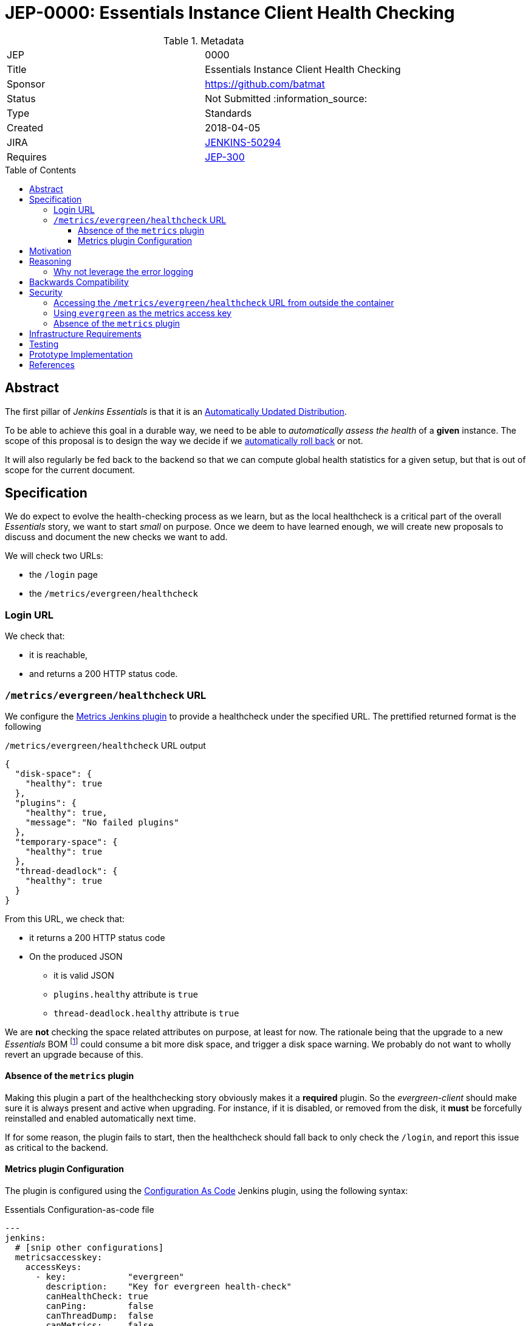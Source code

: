 = JEP-0000: Essentials Instance Client Health Checking
:toc: preamble
:toclevels: 3
ifdef::env-github[]
:tip-caption: :bulb:
:note-caption: :information_source:
:important-caption: :heavy_exclamation_mark:
:caution-caption: :fire:
:warning-caption: :warning:
endif::[]

.Metadata
[cols="2"]
|===
| JEP
| 0000

| Title
| Essentials Instance Client Health Checking

| Sponsor
| https://github.com/batmat

// Use the script `set-jep-status <jep-number> <status>` to update the status.
| Status
| Not Submitted :information_source:

| Type
| Standards

| Created
| 2018-04-05
//
//
// Uncomment if there is an associated placeholder JIRA issue.
| JIRA
| https://issues.jenkins-ci.org/browse/JENKINS-50294[JENKINS-50294]
//
//
// Uncomment if there will be a BDFL delegate for this JEP.
//| BDFL-Delegate
//| :bulb: Link to github user page :bulb:
//
//
// Uncomment if discussion will occur in forum other than jenkinsci-dev@ mailing list.
//| Discussions-To
//| :bulb: Link to where discussion and final status announcement will occur :bulb:
//
//
// Uncomment if this JEP depends on one or more other JEPs.
| Requires
| link:https://github.com/jenkinsci/jep/tree/master/jep/300[JEP-300]
//
//
// Uncomment and fill if this JEP is rendered obsolete by a later JEP
//| Superseded-By
//| :bulb: JEP-NUMBER :bulb:
//
//
// Uncomment when this JEP status is set to Accepted, Rejected or Withdrawn.
//| Resolution
//| :bulb: Link to relevant post in the jenkinsci-dev@ mailing list archives :bulb:

|===


== Abstract

The first pillar of _Jenkins Essentials_ is that it is an link:https://github.com/jenkinsci/jep/tree/master/jep/300#auto-update[Automatically Updated Distribution].

To be able to achieve this goal in a durable way, we need to be able to _automatically assess the health_ of a *given* instance.
The scope of this proposal is to design the way we decide if we link:https://github.com/jenkinsci/jep/tree/master/jep/302[automatically roll back] or not.

It will also regularly be fed back to the backend so that we can compute global health statistics for a given setup, but that is out of scope for the current document.

== Specification

We do expect to evolve the health-checking process as we learn, but as the local healthcheck is a critical part of the overall _Essentials_ story, we want to start _small_ on purpose.
Once we deem to have learned enough, we will create new proposals to discuss and document the new checks we want to add.

We will check two URLs:

* the `/login` page
* the `/metrics/evergreen/healthcheck`

=== Login URL

We check that:

* it is reachable,
* and returns a 200 HTTP status code.

=== `/metrics/evergreen/healthcheck` URL

We configure the link:https://github.com/jenkinsci/metrics-plugin/[Metrics Jenkins plugin] to provide a healthcheck under the specified URL.
The prettified returned format is the following

[source,json,title=`/metrics/evergreen/healthcheck` URL output]
{
  "disk-space": {
    "healthy": true
  },
  "plugins": {
    "healthy": true,
    "message": "No failed plugins"
  },
  "temporary-space": {
    "healthy": true
  },
  "thread-deadlock": {
    "healthy": true
  }
}

From this URL, we check that:

* it returns a 200 HTTP status code
* On the produced JSON
** it is valid JSON
** `plugins.healthy` attribute is `true`
** `thread-deadlock.healthy` attribute is `true`

We are *not* checking the space related attributes on purpose, at least for now.
The rationale being that the upgrade to a new _Essentials_ BOM
footnote:[Bill Of Materials: the configuration file describing what an Essentials release is made of: what exact WAR version, which plugins, etc.]
 could consume a bit more disk space, and trigger a disk space warning.
We probably do not want to wholly revert an upgrade because of this.

==== Absence of the `metrics` plugin

Making this plugin a part of the healthchecking story obviously makes it a *required* plugin.
So the _evergreen-client_ should make sure it is always present and active when upgrading.
For instance, if it is disabled, or removed from the disk, it *must* be forcefully reinstalled and enabled automatically next time.

If for some reason, the plugin fails to start, then the healthcheck should fall back to only check the `/login`, and report this issue as critical to the backend.

==== Metrics plugin Configuration

The plugin is configured using the link:https://github.com/jenkinsci/configuration-as-code-plugin[Configuration As Code] Jenkins plugin, using the following syntax:

[source,yaml,title=Essentials Configuration-as-code file]
---
jenkins:
  # [snip other configurations]
  metricsaccesskey:
    accessKeys:
      - key:            "evergreen"
        description:    "Key for evergreen health-check"
        canHealthCheck: true
        canPing:        false
        canThreadDump:  false
        canMetrics:     false
        origins:        "*"

== Motivation

There is nothing existing in this area.

== Reasoning

=== Why not leverage the error logging

In the link:https://github.com/jenkinsci/jep/tree/master/jep/304[JEP-304 on _Essentials Client Error Telemetry Logging_], we describe how the Jenkins instance is _publishing_ its error logging.

We are not going to use those logs for now for the reason stated previously: we do no think we know enough how to use them correctly yet.
So we are taking a careful path here: anyway, those logs are going to be sent to the backend as a one of the data points for assessing quality of given releases.

Over time, once we have a better idea of what they typically are, and how to use them, this is likely we will design a new proposal to enrich the way we do the healthchecking process from the _evergreen-client_.

== Backwards Compatibility

There are no backwards compatibility concerns related to this proposal.

== Security

[[metrics-endpoint-access]]
=== Accessing the `/metrics/evergreen/healthcheck` URL from outside the container

Though this is probably not a problematic data leak that it is accessible to anyone who would already be able to reach the server, we plan to use the `origins` field to restrict requesters to be `localhost` so that only the _evergreen-client_ can access it.

FIXME: this field seems to have an issue.
Saving it to anything from the UI seems to have no effect at all.

=== Using `evergreen` as the metrics access key

Normally, a `metrics` plugin healthcheck URL is of the format `SERVER/metrics/<access-key>/healthcheck`.

We set the the accesskey value for clarity and simplicity: this makes it unnecessary to write some logic to initialize a random access key, and have the client store or access it from somewhere.

Once the healthcheck endpoint access will be <<metrics-endpoint-access,restricted to localhost only>>, that is deemed to not an issue anymore.

=== Absence of the `metrics` plugin

An attacker could try to make the plugin fail, for instance by implementing an extension in a bad way.

If this ends up making the plugin fail to start, this should be detected by the _evergreen-client_ and it will fall back to the simpler mode when only the `/login` URL is checked.


== Infrastructure Requirements

There are no new infrastructure requirements related to this proposal.

== Testing

[TIP]
====
If the JEP involves any kind of behavioral change to code
(whether in a Jenkins product or backend infrastructure),
give a summary of how its correctness (and, if applicable, compatibility, security, etc.) can be tested.

In the preferred case that automated tests can be developed to cover all significant changes, simply give a short summary of the nature of these tests.

If some or all of changes will require human interaction to verify, explain why automated tests are considered impractical.
Then summarize what kinds of test cases might be required: user scenarios with action steps and expected outcomes.
Might behavior vary by platform (operating system, servlet container, web browser, etc.)?
Are there foreseeable interactions between different permissible versions of components (Jenkins core, plugins, etc.)?
Are any special tools, proprietary software, or online service accounts required to exercise a related code path (Active Directory server, GitHub login, etc.)?
When will testing take place relative to merging code changes, and might retesting be required if other changes are made to this area in the future?

If this proposal requires no testing, this section may simply say:
There are no testing issues related to this proposal.
====

== Prototype Implementation

* https://github.com/jenkins-infra/evergreen and more specifically the link:https://github.com/jenkins-infra/evergreen/pull/44[PR-44].

== References

* This proposal relates to link:https://github.com/jenkinsci/jep/tree/master/jep/302[JEP-302: Evergreen snapshotting data safety system] FIXME explain relationship

[TIP]
====
Provide links to any related documents.
====

[IMPORTANT]
====
When moving this JEP from a Draft to "Accepted" or "Final" state,
include links to the pull requests and mailing list discussions which were involved in the process.
====
